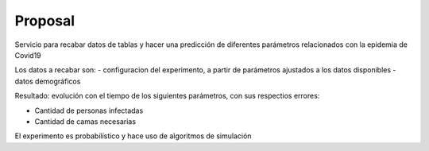 Proposal
===========

Servicio para recabar datos de tablas y hacer una predicción de diferentes parámetros relacionados con la epidemia de Covid19

Los datos a recabar son:
- configuracion del experimento, a partir de parámetros ajustados a los datos disponibles
- datos demográficos

Resultado: evolución con el tiempo de los siguientes parámetros, con sus respectios errores:

- Cantidad de personas infectadas
- Cantidad de camas necesarias

El experimento es probabilístico y hace uso de algoritmos de simulación








